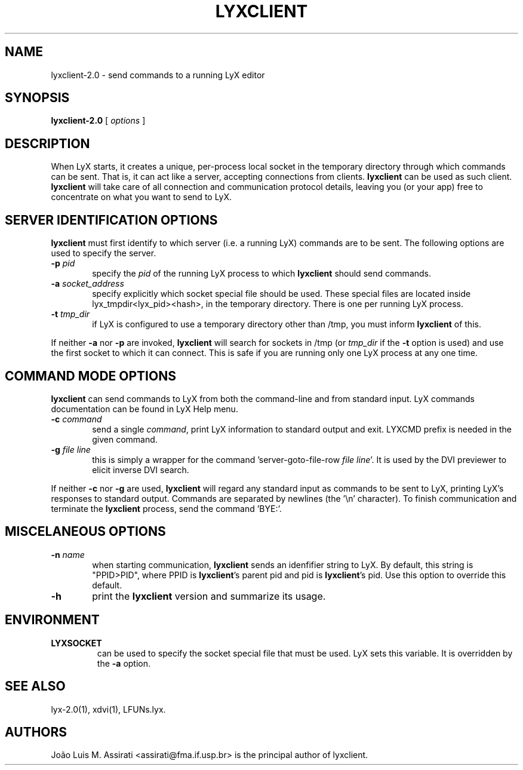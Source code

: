 .\" Man page for lyxclient.
.\" Use the following command to view man page:
.\"
.\"  tbl lyxclient.1 | nroff -man | less
.\"
.TH LYXCLIENT 1 "2012-11-03" "Version 2.0.5" "lyxclient 2.0.5"
.SH NAME
lyxclient-2.0 \- send commands to a running LyX editor
.\"
.\" setup
.de Cr
.ie n (c)
.el \(co
..
.SH SYNOPSIS
\fBlyxclient-2.0\fR [ \fIoptions\fR ]
.br
.SH DESCRIPTION
When LyX starts, it creates a unique, per-process local socket in the
temporary directory through which commands can be sent. That is, it can act
like a server, accepting connections from clients. \fBlyxclient\fR
can be used as such client. \fBlyxclient\fR will take care of all
connection and communication protocol details, leaving you (or your app)
free to concentrate on what you want to send to LyX.
.SH SERVER IDENTIFICATION OPTIONS
\fBlyxclient\fR must first identify to which server (i.e. a running LyX)
commands are to be sent. The following options are used to specify the server.
.TP 6
.TP
.BI \-p " pid"
specify the \fIpid\fR of the running LyX process to which \fBlyxclient\fR
should send commands.
.TP
.BI \-a " socket_address"
specify explicitly which socket special file should be used. These special
files are located inside lyx_tmpdir<lyx_pid><hash>, in the temporary
directory. There is one per running LyX process.
.TP
.BI \-t " tmp_dir"
if LyX is configured to use a temporary directory other than /tmp, you must
inform \fBlyxclient\fR of this.
.PP
If neither \fB\-a\fR nor \fB\-p\fR are invoked, \fBlyxclient\fR will search for
sockets in /tmp (or \fItmp_dir\fR if the \fB\-t\fR option is used) and use
the first socket to which it can connect.
This is safe if you are running only one LyX process at any one time.
.SH COMMAND MODE OPTIONS
\fBlyxclient\fR can send commands to LyX from both the command-line
and from standard input.
LyX commands documentation can be found in LyX Help menu.
.TP 6
.BI \-c " command"
send a single \fIcommand\fR, print LyX information to standard output and exit. LYXCMD prefix is needed in the given command.
.TP
.BI \-g " file line"
this is simply a wrapper for the command 'server\-goto\-file\-row \fIfile\fR \fIline\fR'. It is used by the DVI previewer to elicit inverse DVI search.
.PP
If neither \fB\-c\fR nor \fB\-g\fR are used, \fBlyxclient\fR will regard any
standard input as commands to be sent to LyX, printing LyX's responses to
standard output. Commands are
separated by newlines (the '\\n' character). To finish communication
and terminate the \fBlyxclient\fR process, send the command 'BYE:'.
.SH MISCELANEOUS OPTIONS
.TP 6
.BI \-n " name"
when starting communication, \fBlyxclient\fR sends an idenfifier
string to LyX. By default, this string is "PPID>PID", where PPID is
\fBlyxclient\fR's parent pid and pid is \fBlyxclient\fR's pid.
Use this option to override this default.
.TP
.BI \-h
print the \fBlyxclient\fR version and summarize its usage.
.SH ENVIRONMENT
.TP
.B LYXSOCKET
can be used to specify the socket special file that must be used.
LyX sets this variable.
It is overridden by the \fB\-a\fR option.
.SH SEE ALSO
lyx-2.0(1), xdvi(1), LFUNs.lyx.
.SH AUTHORS
Jo\[~a]o Luis M. Assirati <assirati@fma.if.usp.br> is the principal author
of lyxclient.
